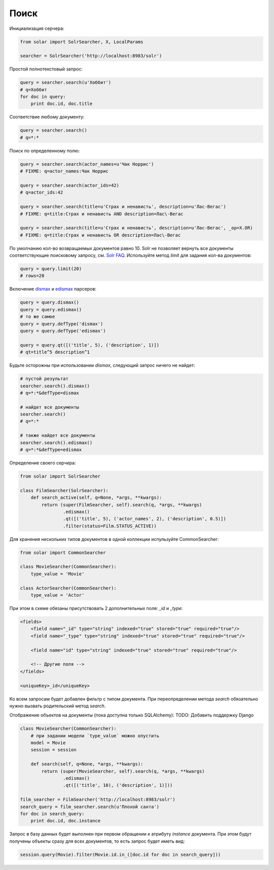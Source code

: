 Поиск
=====

Инициализация серчера:

.. code-block:: python

    from solar import SolrSearcher, X, LocalParams

    searcher = SolrSearcher('http://localhost:8983/solr')

Простой полнотекстовый запрос:

.. code-block:: python

    query = searcher.search(u'Хоббит')
    # q=Хоббит
    for doc in query:
        print doc.id, doc.title

Соответствие любому документу:

.. code-block:: python

    query = searcher.search()
    # q=*:*

Поиск по определенному полю:

.. code-block:: python

    query = searcher.search(actor_names=u'Чак Норрис')
    # FIXME: q=actor_names:Чак Норрис

    query = searcher.search(actor_ids=42)
    # q=actor_ids:42

    query = searcher.search(title=u'Страх и ненависть', description=u'Лас-Вегас')
    # FIXME: q=title:Страх и ненависть AND description=Лас\-Вегас

    query = searcher.search(title=u'Страх и ненависть', description=u'Лас-Вегас', _op=X.OR)
    # FIXME: q=title:Страх и ненависть OR description=Лас\-Вегас

По умолчанию кол-во возвращаемых документов равно 10.
Solr не позволяет вернуть все документы соответствующие поисковому запросу, см. `Solr FAQ <http://wiki.apache.org/solr/FAQ#How_can_I_get_ALL_the_matching_documents_back.3F_..._How_can_I_return_an_unlimited_number_of_rows.3F>`_.
Используйте метод `limit` для задания кол-ва документов:

.. code-block:: python

    query = query.limit(20)
    # rows=20

Включение `dismax <http://wiki.apache.org/solr/DisMaxQParserPlugin>`_
и `edismax <http://wiki.apache.org/solr/ExtendedDisMax>`_ парсеров:

.. code-block:: python

    query = query.dismax()
    query = query.edismax()
    # то же самое
    query = query.defType('dismax')
    query = query.defType('edismax')
    
    query = query.qt([('title', 5), ('description', 1)])
    # qt=title^5 description^1

Будьте осторожны при использовании `dismax`, следующий запрос ничего не найдет:

.. code-block:: python

    # пустой результат
    searcher.search().dismax()
    # q=*:*&defType=dismax

    # найдет все документы
    searcher.search()
    # q=*:*

    # также найдет все документы
    searcher.search().edismax()
    # q=*:*&defType=edismax

Определение своего серчера:

.. code-block:: python

    from solar import SolrSearcher

    class FilmSearcher(SolrSearcher):
        def search_active(self, q=None, *args, **kwargs):
            return (super(FilmSearcher, self).search(q, *args, **kwargs)
                    .edismax()
                    .qt([('title', 5), ('actor_names', 2), ('description', 0.5)])
                    .filter(status=Film.STATUS_ACTIVE))

Для хранения нескольких типов документов в одной коллекции испульзуйте CommonSearcher:

.. code-block:: python

    from solar import CommonSearcher

    class MovieSearcher(CommonSearcher):
        type_value = 'Movie'

    class ActorSearcher(CommonSearcher):
        type_value = 'Actor'

При этом в схеме обязаны присутствовать 2 дополнительных поля: `_id` и `_type`:

.. code-block:: xml

    <fields>
        <field name="_id" type="string" indexed="true" stored="true" required="true"/>
        <field name="_type" type="string" indexed="true" stored="true" required="true"/>
  
        <field name="id" type="string" indexed="true" stored="true" required="true"/>

        <!-- Другие поля -->
    </fields>

    <uniqueKey>_id</uniqueKey>
    
Ко всем запросам будет добавлен фильтр с типом документа.
При переопределении метода `search` обязательно нужно вызвать родительский метод `search`.


Отображение объектов на документы (пока доступна только SQLAlchemy):
TODO: Добавить поддержку Django

.. code-block:: python

    class MovieSearcher(CommonSearcher):
        # при задании модели `type_value` можно опустить
        model = Movie
        session = session

        def search(self, q=None, *args, **kwargs):
            return (super(MovieSearcher, self).search(q, *args, **kwargs)
                    .edismax()
                    .qt([('title', 10), ('description', 1)]))

    film_searcher = FilmSearcher('http://localhost:8983/solr')
    search_query = film_searcher.search(u'Плохой санта')
    for doc in search_query:
        print doc.id, doc.instance

Запрос в базу данных будет выполнен при первом обращении к атрибуту `instance` документа.
При этом будут получены объекты сразу для всех документов, то есть запрос будет иметь вид:

.. code-block:: python

    session.query(Movie).filter(Movie.id.in_([doc.id for doc in search_query]))
